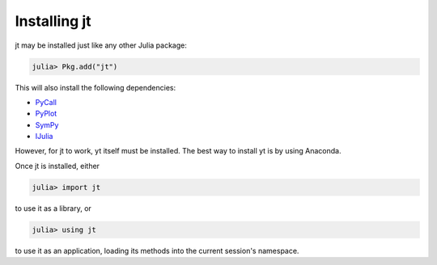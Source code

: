 Installing jt
=============

jt may be installed just like any other Julia package:

.. code-block:: julia

    julia> Pkg.add("jt")

This will also install the following dependencies:

* `PyCall <http://github.com/stevengj/PyCall.jl>`_
* `PyPlot <http://github.com/stevengj/PyPlot.jl>`_
* `SymPy <http://github.com/jverzani/SymPy.jl>`_
* `IJulia <http://github.com/JuliaLang/IJulia.jl>`_

However, for jt to work, yt itself must be installed. The best way to install yt is by using Anaconda.

Once jt is installed, either

.. code-block:: julia

    julia> import jt

to use it as a library, or

.. code-block:: julia

    julia> using jt

to use it as an application, loading its methods into the current session's namespace.
